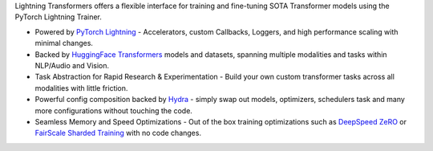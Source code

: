 Lightning Transformers offers a flexible interface for training and fine-tuning SOTA Transformer models using the PyTorch Lightning Trainer.

* Powered by `PyTorch Lightning <https://www.pytorchlightning.ai/>`_ - Accelerators, custom Callbacks, Loggers, and high performance scaling with minimal changes.
* Backed by `HuggingFace Transformers <https://huggingface.co/transformers/>`_ models and datasets, spanning multiple modalities and tasks within NLP/Audio and Vision.
* Task Abstraction for Rapid Research & Experimentation - Build your own custom transformer tasks across all modalities with little friction.
* Powerful config composition backed by `Hydra <https://hydra.cc/>`_ - simply swap out models, optimizers, schedulers task and many more configurations without touching the code.
* Seamless Memory and Speed Optimizations - Out of the box training optimizations such as `DeepSpeed ZeRO <https://pytorch-lightning.readthedocs.io/en/latest/multi_gpu.html#deepspeed>`_ or `FairScale Sharded Training <https://pytorch-lightning.readthedocs.io/en/latest/multi_gpu.html#sharded-training>`_ with no code changes.
